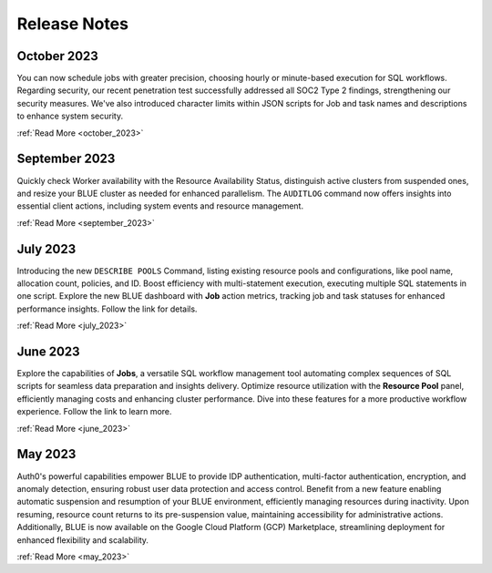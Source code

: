 .. _releases:

*************
Release Notes
*************

October 2023
---------------

You can now schedule jobs with greater precision, choosing hourly or minute-based execution for SQL workflows. Regarding security, our recent penetration test successfully addressed all SOC2 Type 2 findings, strengthening our security measures. We've also introduced character limits within JSON scripts for Job and task names and descriptions to enhance system security.

:ref:`Read More <october_2023>`

September 2023
---------------

Quickly check Worker availability with the Resource Availability Status, distinguish active clusters from suspended ones, and resize your BLUE cluster as needed for enhanced parallelism. The ``AUDITLOG`` command now offers insights into essential client actions, including system events and resource management.

:ref:`Read More <september_2023>`

July 2023
---------

Introducing the new ``DESCRIBE POOLS`` Command, listing existing resource pools and configurations, like pool name, allocation count, policies, and ID. Boost efficiency with multi-statement execution, executing multiple SQL statements in one script. Explore the new BLUE dashboard with **Job** action metrics, tracking job and task statuses for enhanced performance insights. Follow the link for details.

:ref:`Read More <july_2023>`
   
June 2023
---------

Explore the capabilities of **Jobs**, a versatile SQL workflow management tool automating complex sequences of SQL scripts for seamless data preparation and insights delivery. Optimize resource utilization with the **Resource Pool** panel, efficiently managing costs and enhancing cluster performance. Dive into these features for a more productive workflow experience. Follow the link to learn more.

:ref:`Read More <june_2023>`

May 2023
--------

Auth0's powerful capabilities empower BLUE to provide IDP authentication, multi-factor authentication, encryption, and anomaly detection, ensuring robust user data protection and access control. Benefit from a new feature enabling automatic suspension and resumption of your BLUE environment, efficiently managing resources during inactivity. Upon resuming, resource count returns to its pre-suspension value, maintaining accessibility for administrative actions. Additionally, BLUE is now available on the Google Cloud Platform (GCP) Marketplace, streamlining deployment for enhanced flexibility and scalability.
   
:ref:`Read More <may_2023>`
